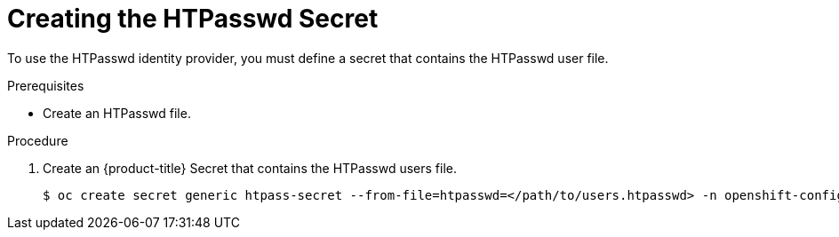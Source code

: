 // Module included in the following assemblies:
//
// * authentication/identity_providers/configuring-htpasswd-identity-provider.adoc

[id='identity-provider-creating-htpasswd-secret-{context}']
= Creating the HTPasswd Secret

To use the HTPasswd identity provider, you must define a secret that 
contains the HTPasswd user file.

.Prerequisites

* Create an HTPasswd file.

.Procedure

. Create an {product-title} Secret that contains the HTPasswd users file.
+
----
$ oc create secret generic htpass-secret --from-file=htpasswd=</path/to/users.htpasswd> -n openshift-config
----

